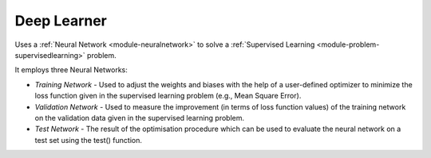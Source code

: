 ************
Deep Learner
************

Uses a :ref:`Neural Network <module-neuralnetwork>` to solve a :ref:`Supervised Learning <module-problem-supervisedlearning>` problem.

It employs three Neural Networks:

- *Training Network* - Used to adjust the weights and biases with the help of a user-defined optimizer to minimize the loss function given in the supervised learning problem (e.g., Mean Square Error).

- *Validation Network* - Used to measure the improvement (in terms of loss function values) of the training network on the validation data given in the supervised learning problem.
  
- *Test Network* - The result of the optimisation procedure which can be used to evaluate the neural network on a test set using the test() function.

